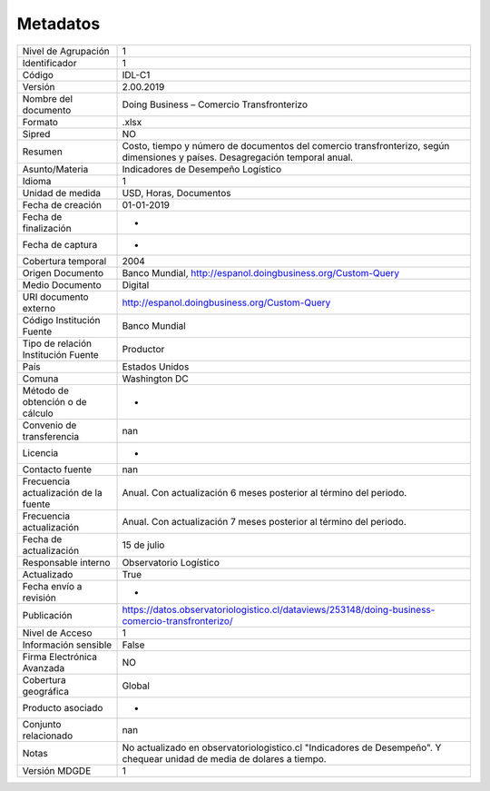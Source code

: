 Metadatos
=============

=====================================  ============================================================================================================================
Nivel de Agrupación                    1
Identificador                          1
Código                                 IDL-C1
Versión                                2.00.2019
Nombre del documento                   Doing Business – Comercio Transfronterizo
Formato                                .xlsx
Sipred                                 NO
Resumen                                Costo, tiempo y número de documentos del comercio transfronterizo, según dimensiones y países. Desagregación temporal anual.
Asunto/Materia                         Indicadores de Desempeño Logístico
Idioma                                 1
Unidad de medida                       USD, Horas, Documentos
Fecha de creación                      01-01-2019
Fecha de finalización                  -
Fecha de captura                       -
Cobertura temporal                     2004
Origen Documento                       Banco Mundial, http://espanol.doingbusiness.org/Custom-Query
Medio Documento                        Digital
URI documento externo                  http://espanol.doingbusiness.org/Custom-Query
Código Institución Fuente              Banco Mundial
Tipo de relación Institución Fuente    Productor
País                                   Estados Unidos
Comuna                                 Washington DC
Método de obtención o de cálculo       -
Convenio de transferencia              nan
Licencia                               -
Contacto fuente                        nan
Frecuencia actualización de la fuente  Anual. Con actualización 6 meses posterior al término del periodo.
Frecuencia actualización               Anual. Con actualización 7 meses posterior al término del periodo.
Fecha de actualización                 15 de julio
Responsable interno                    Observatorio Logístico
Actualizado                            True
Fecha envío a revisión                 -
Publicación                            https://datos.observatoriologistico.cl/dataviews/253148/doing-business-comercio-transfronterizo/
Nivel de Acceso                        1
Información sensible                   False
Firma Electrónica Avanzada             NO
Cobertura geográfica                   Global
Producto asociado                      -
Conjunto relacionado                   nan
Notas                                  No actualizado en observatoriologistico.cl "Indicadores de Desempeño". Y chequear unidad de media de dolares a tiempo.
Versión MDGDE                          1
=====================================  ============================================================================================================================
